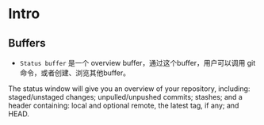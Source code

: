 * Intro

** Buffers

- ~Status buffer~ 是一个 overview buffer，通过这个buffer，用户可以调用 git 命令，或者创建、浏览其他buffer。


The status window will give you an overview of your repository, including: staged/unstaged changes; unpulled/unpushed commits; stashes; and a header containing: local and optional remote, the latest tag, if any; and HEAD.
